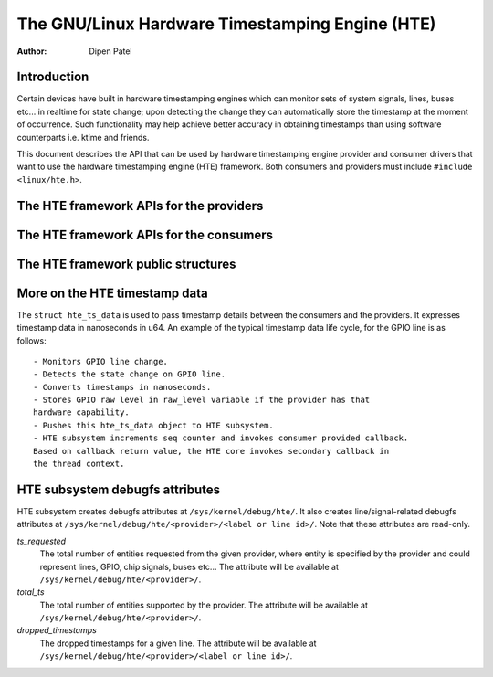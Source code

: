 .. SPDX-License-Identifier: GPL-2.0+

============================================
The GNU/Linux Hardware Timestamping Engine (HTE)
============================================

:Author: Dipen Patel

Introduction
------------

Certain devices have built in hardware timestamping engines which can
monitor sets of system signals, lines, buses etc... in realtime for state
change; upon detecting the change they can automatically store the timestamp at
the moment of occurrence. Such functionality may help achieve better accuracy
in obtaining timestamps than using software counterparts i.e. ktime and
friends.

This document describes the API that can be used by hardware timestamping
engine provider and consumer drivers that want to use the hardware timestamping
engine (HTE) framework. Both consumers and providers must include
``#include <linux/hte.h>``.

The HTE framework APIs for the providers
----------------------------------------

.. kernel-doc:: drivers/hte/hte.c
   :functions: devm_hte_register_chip hte_push_ts_ns

The HTE framework APIs for the consumers
----------------------------------------

.. kernel-doc:: drivers/hte/hte.c
   :functions: hte_init_line_attr hte_ts_get hte_ts_put devm_hte_request_ts_ns hte_request_ts_ns hte_enable_ts hte_disable_ts of_hte_req_count hte_get_clk_src_info

The HTE framework public structures
-----------------------------------
.. kernel-doc:: include/linux/hte.h

More on the HTE timestamp data
------------------------------
The ``struct hte_ts_data`` is used to pass timestamp details between the
consumers and the providers. It expresses timestamp data in nanoseconds in
u64. An example of the typical timestamp data life cycle, for the GPIO line is
as follows::

 - Monitors GPIO line change.
 - Detects the state change on GPIO line.
 - Converts timestamps in nanoseconds.
 - Stores GPIO raw level in raw_level variable if the provider has that
 hardware capability.
 - Pushes this hte_ts_data object to HTE subsystem.
 - HTE subsystem increments seq counter and invokes consumer provided callback.
 Based on callback return value, the HTE core invokes secondary callback in
 the thread context.

HTE subsystem debugfs attributes
--------------------------------
HTE subsystem creates debugfs attributes at ``/sys/kernel/debug/hte/``.
It also creates line/signal-related debugfs attributes at
``/sys/kernel/debug/hte/<provider>/<label or line id>/``. Note that these
attributes are read-only.

`ts_requested`
		The total number of entities requested from the given provider,
		where entity is specified by the provider and could represent
		lines, GPIO, chip signals, buses etc...
                The attribute will be available at
		``/sys/kernel/debug/hte/<provider>/``.

`total_ts`
		The total number of entities supported by the provider.
                The attribute will be available at
		``/sys/kernel/debug/hte/<provider>/``.

`dropped_timestamps`
		The dropped timestamps for a given line.
                The attribute will be available at
		``/sys/kernel/debug/hte/<provider>/<label or line id>/``.
